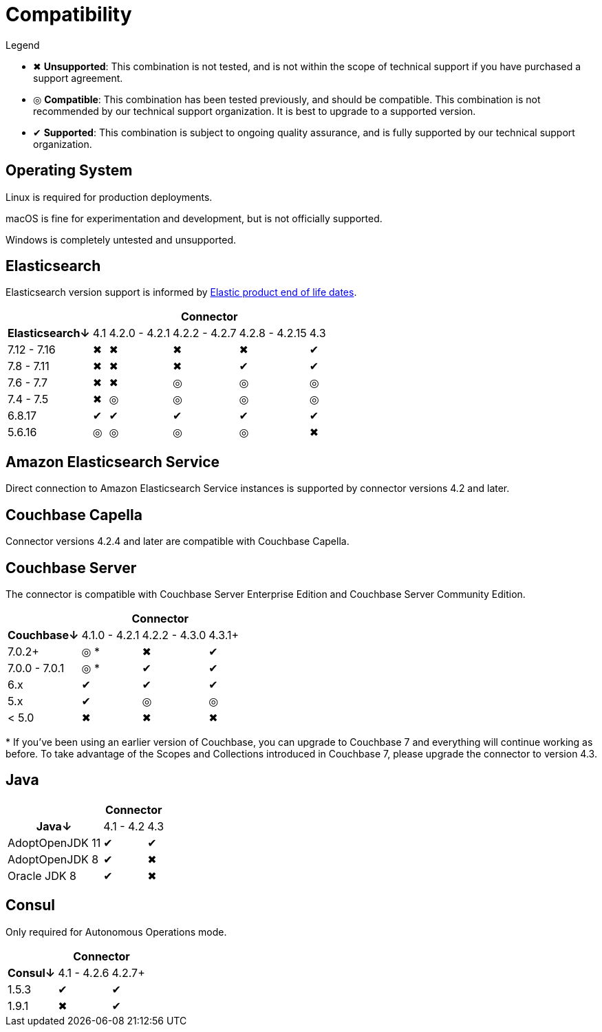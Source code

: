 = Compatibility

.Legend
* ✖ *Unsupported*: This combination is not tested, and is not within the scope of technical support if you have purchased a support agreement.

* ◎ *Compatible*: This combination has been tested previously, and should be compatible.
This combination is not recommended by our technical support organization.
It is best to upgrade to a supported version.

* ✔ *Supported*: This combination is subject to ongoing quality assurance, and is fully supported by our technical support organization.

== Operating System

Linux is required for production deployments.

macOS is fine for experimentation and development, but is not officially supported.

Windows is completely untested and unsupported.

== Elasticsearch

Elasticsearch version support is informed by https://www.elastic.co/support/eol[Elastic product end of life dates].

[%autowidth,cols="^,5*^"]
|===
 |             5+h| Connector
h| Elasticsearch↓ | 4.1 | 4.2.0 - 4.2.1 | 4.2.2 - 4.2.7 | 4.2.8 - 4.2.15 | 4.3
 | 7.12 - 7.16    | ✖   | ✖             | ✖             | ✖              | ✔
 | 7.8 - 7.11     | ✖   | ✖             | ✖             | ✔              | ✔
 | 7.6 - 7.7      | ✖   | ✖             | ◎             | ◎              | ◎
 | 7.4 - 7.5      | ✖   | ◎             | ◎             | ◎              | ◎
 | 6.8.17         | ✔   | ✔             | ✔             | ✔              | ✔
 | 5.6.16         | ◎   | ◎             | ◎             | ◎              | ✖
|===

== Amazon Elasticsearch Service

Direct connection to Amazon Elasticsearch Service instances is supported by connector versions 4.2 and later.

== Couchbase Capella

Connector versions 4.2.4 and later are compatible with Couchbase Capella.

== Couchbase Server

The connector is compatible with Couchbase Server Enterprise Edition and Couchbase Server Community Edition.

[%autowidth,cols="^,3*^"]
|===
 |                   3+h| Connector
h| Couchbase↓           | 4.1.0 - 4.2.1 | 4.2.2 - 4.3.0 | 4.3.1+
 | 7.0.2+               | ◎ *           | ✖             | ✔
 | 7.0.0 - 7.0.1        | ◎ *           | ✔             | ✔
 | 6.x                  | ✔             | ✔             | ✔
 | 5.x                  | ✔             | ◎             | ◎
 | < 5.0                | ✖             | ✖             | ✖
|===
+++*+++ If you've been using an earlier version of Couchbase, you can upgrade to Couchbase 7 and everything will continue working as before.
To take advantage of the Scopes and Collections introduced in Couchbase 7, please upgrade the connector to version 4.3.

== Java

[%autowidth,cols="^,2*^"]
|===
 |                 2+h| Connector
h| Java↓            | 4.1 - 4.2 | 4.3
 | AdoptOpenJDK 11  | ✔         | ✔
 | AdoptOpenJDK 8   | ✔         | ✖
 | Oracle JDK 8     | ✔         | ✖
|===


== Consul

Only required for Autonomous Operations mode.

[%autowidth,cols="^,2*^"]
|===
 |         2+h| Connector
h| Consul↓    | 4.1 - 4.2.6  | 4.2.7+
 | 1.5.3      | ✔            | ✔
 | 1.9.1      | ✖            | ✔
|===
